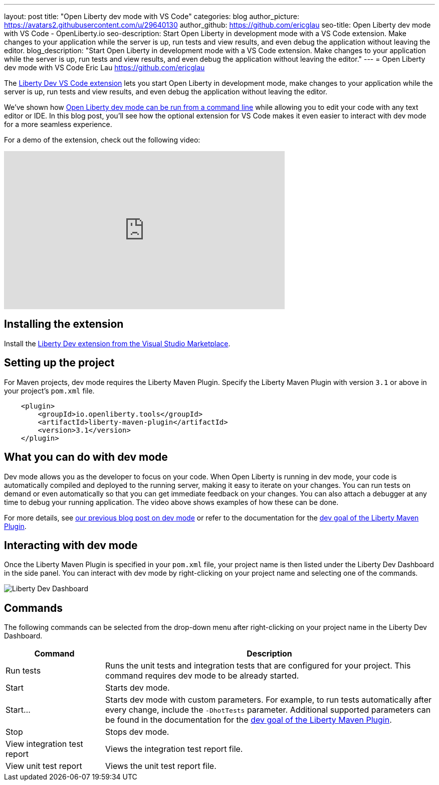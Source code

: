---
layout: post
title: "Open Liberty dev mode with VS Code"
categories: blog
author_picture: https://avatars2.githubusercontent.com/u/29640130
author_github: https://github.com/ericglau
seo-title: Open Liberty dev mode with VS Code - OpenLiberty.io
seo-description: Start Open Liberty in development mode with a VS Code extension. Make changes to your application while the server is up, run tests and view results, and even debug the application without leaving the editor.
blog_description: "Start Open Liberty in development mode with a VS Code extension. Make changes to your application while the server is up, run tests and view results, and even debug the application without leaving the editor."
---
= Open Liberty dev mode with VS Code
Eric Lau <https://github.com/ericglau>

The https://marketplace.visualstudio.com/items?itemName=Open-Liberty.liberty-dev-vscode-ext[Liberty Dev VS Code extension] lets you start Open Liberty in development mode, make changes to your application while the server is up, run tests and view results, and even debug the application without leaving the editor.

We've shown how link:/blog/2019/10/22/liberty-dev-mode.html[Open Liberty dev mode can be run from a command line] while allowing you to edit your code with any text editor or IDE.  In this blog post, you'll see how the optional extension for VS Code makes it even easier to interact with dev mode for a more seamless experience.

For a demo of the extension, check out the following video:

++++
<iframe width="560" height="315" src="https://www.youtube.com/embed/6wJRxUGdNRM" frameborder="0" allow="accelerometer; autoplay; encrypted-media; gyroscope; picture-in-picture" allowfullscreen></iframe>
++++

== Installing the extension

Install the https://marketplace.visualstudio.com/items?itemName=Open-Liberty.liberty-dev-vscode-ext[Liberty Dev extension from the Visual Studio Marketplace].

== Setting up the project

For Maven projects, dev mode requires the Liberty Maven Plugin.  Specify the Liberty Maven Plugin with version `3.1` or above in your project's `pom.xml` file.
[source,xml]
----
    <plugin>
        <groupId>io.openliberty.tools</groupId>
        <artifactId>liberty-maven-plugin</artifactId>
        <version>3.1</version>
    </plugin>
----

== What you can do with dev mode

Dev mode allows you as the developer to focus on your code.  When Open Liberty is running in dev mode, your code is automatically compiled and deployed to the running server, making it easy to iterate on your changes. You can run tests on demand or even automatically so that you can get immediate feedback on your changes. You can also attach a debugger at any time to debug your running application. The video above shows examples of how these can be done.

For more details, see link:/blog/2019/10/22/liberty-dev-mode.html[our previous blog post on dev mode] or refer to the documentation for the https://github.com/OpenLiberty/ci.maven/blob/master/docs/dev.md#dev[dev goal of the Liberty Maven Plugin].

== Interacting with dev mode

Once the Liberty Maven Plugin is specified in your `pom.xml` file, your project name is then listed under the Liberty Dev Dashboard in the side panel.  You can interact with dev mode by right-clicking on your project name and selecting one of the commands.

image::/img/blog/libertydev_vscode.png[Liberty Dev Dashboard, align="left"]

== Commands

The following commands can be selected from the drop-down menu after right-clicking on your project name in the Liberty Dev Dashboard.

[cols="3,10",options="header"]
|=========================================================
|Command | Description
| Run tests | Runs the unit tests and integration tests that are configured for your project. This command requires dev mode to be already started.
| Start | Starts dev mode.
| Start... | Starts dev mode with custom parameters.  For example, to run tests automatically after every change, include the `-DhotTests` parameter.  Additional supported parameters can be found in the documentation for the https://github.com/OpenLiberty/ci.maven/blob/master/docs/dev.md#dev[dev goal of the Liberty Maven Plugin].
| Stop | Stops dev mode.
| View integration test report | Views the integration test report file.
| View unit test report | Views the unit test report file.
|=========================================================

